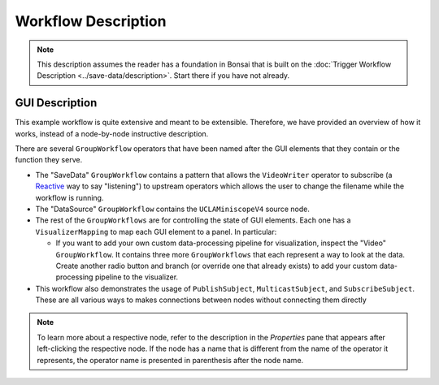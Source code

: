 ####################
Workflow Description
####################

..  note::  This description assumes the reader has a foundation in Bonsai that is built on the :doc:`Trigger Workflow Description <../save-data/description>`. Start there if you have not already.

**************************
GUI Description
**************************

..  image:: /_static/images/uclaminiscopev4-miniscopedaq-gui.svg
    :alt:   exported svg of main workflow with bounding box over nodes responsible for automatic commutation
    :align: center

This example workflow is quite extensive and meant to be extensible. Therefore, we have provided an overview of how it works, instead of a node-by-node instructive description.

There are several ``GroupWorkflow`` operators that have been named after the GUI elements that they contain or the function they serve. 

-   The "SaveData" ``GroupWorkflow`` contains a pattern that allows the ``VideoWriter`` operator to
    subscribe (a `Reactive <https://reactivex.io/documentation/observable.html>`__ way to say
    "listening") to upstream operators which allows the user to change the filename while the
    workflow is running. 

-   The "DataSource" ``GroupWorkflow`` contains the ``UCLAMiniscopeV4`` source node.

-   The rest of the ``GroupWorkflows`` are for controlling the state of GUI elements. Each one has a
    ``VisualizerMapping`` to map each GUI element to a panel. In particular:

    -   If you want to add your own custom data-processing pipeline for visualization, inspect the
        "Video" ``GroupWorkflow``. It contains three more ``GroupWorkflows`` that each represent a
        way to look at the data. Create another radio button and branch (or override one that
        already exists) to add your custom data-processing pipeline to the visualizer.

-   This workflow also demonstrates the usage of ``PublishSubject``, ``MulticastSubject``, and
    ``SubscribeSubject``. These are all various ways to makes connections between nodes without
    connecting them directly 

..  note:: To learn more about a respective node, refer to the description in the *Properties* pane that appears after left-clicking the respective node. If the node has a name that is different from the name of the operator it represents, the operator name is presented in parenthesis after the node name.

